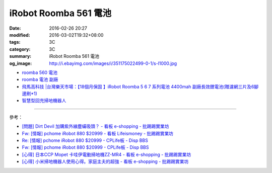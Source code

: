 iRobot Roomba 561 電池
######################

:date: 2016-02-26 20:27
:modified: 2016-03-02T19:32+08:00
:tags: 3C
:category: 3C
:summary: iRobot Roomba 561 電池
:og_image: http://i.ebayimg.com/images/i/351175022499-0-1/s-l1000.jpg


- `roomba 560 電池 <https://www.google.com/search?q=roomba+560+%E9%9B%BB%E6%B1%A0>`_
- `roomba 電池 副廠 <https://www.google.com/search?q=roomba+%E9%9B%BB%E6%B1%A0+%E5%89%AF%E5%BB%A0>`_
- `飛馬高科技 |台灣樂天市場：【18個月保固 】iRobot Roomba 5 6 7 系列電池 4400mah 副廠長效鋰電池(贈濾網三片及6腳邊刷*1) <http://www.rakuten.com.tw/shop/irobottaiwan/product/100000003975506/>`_

- `智慧型回充掃地機器人 <https://www.buy123.com.tw/site/item/65436/%E6%99%BA%E6%85%A7%E5%9E%8B%E5%9B%9E%E5%85%85%E6%8E%83%E5%9C%B0%E6%A9%9F%E5%99%A8%E4%BA%BA>`_

----

參考：

- `[問題] Dirt Devil 加購紫外線塵蟎吸頭？ - 看板 e-shopping - 批踢踢實業坊 <https://www.ptt.cc/bbs/e-shopping/M.1463587412.A.BA7.html>`_
- `Fw: [情報] pchome iRobot 880 $20999 - 看板 Lifeismoney - 批踢踢實業坊 <https://www.ptt.cc/bbs/Lifeismoney/M.1464596462.A.650.html>`_
- `Re: [情報] pchome iRobot 880 $20999 - CPLife板 - Disp BBS <http://disp.cc/b/733-9qOd>`_
- `Fw: [情報] pchome iRobot 880 $20999 - CPLife板 - Disp BBS <http://disp.cc/b/733-9qOb>`_
- `[心得] 日本CCP Mopet 卡哇伊電動掃地機ZZ-MR4 - 看板 e-shopping - 批踢踢實業坊 <https://www.ptt.cc/bbs/e-shopping/M.1464774494.A.843.html>`_
- `[心得] 小米掃地機器人使用心得。家庭主夫的超強 - 看板 e-shopping - 批踢踢實業坊 <https://www.ptt.cc/bbs/e-shopping/M.1483711420.A.6A1.html>`_
